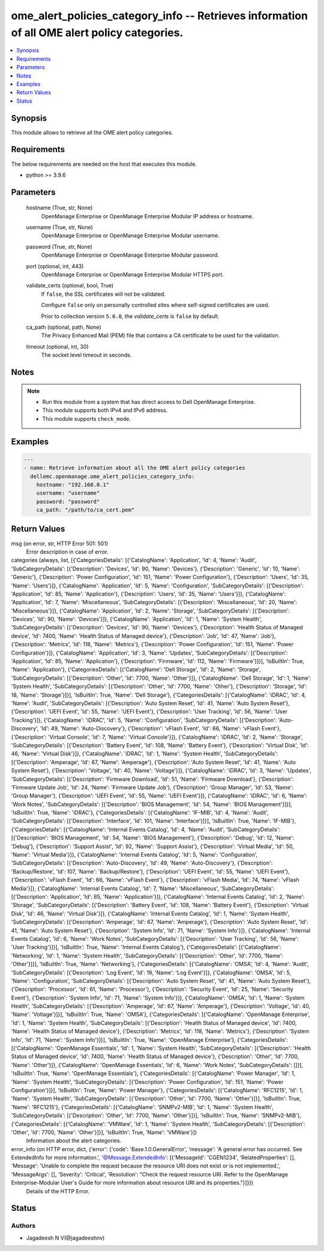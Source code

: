 .. _ome_alert_policies_category_info_module:


ome_alert_policies_category_info -- Retrieves information of all OME alert policy categories.
=============================================================================================

.. contents::
   :local:
   :depth: 1


Synopsis
--------

This module allows to retrieve all the OME alert policy categories.



Requirements
------------
The below requirements are needed on the host that executes this module.

- python >= 3.9.6



Parameters
----------

  hostname (True, str, None)
    OpenManage Enterprise or OpenManage Enterprise Modular IP address or hostname.


  username (True, str, None)
    OpenManage Enterprise or OpenManage Enterprise Modular username.


  password (True, str, None)
    OpenManage Enterprise or OpenManage Enterprise Modular password.


  port (optional, int, 443)
    OpenManage Enterprise or OpenManage Enterprise Modular HTTPS port.


  validate_certs (optional, bool, True)
    If ``false``, the SSL certificates will not be validated.

    Configure ``false`` only on personally controlled sites where self-signed certificates are used.

    Prior to collection version ``5.0.0``, the *validate_certs* is ``false`` by default.


  ca_path (optional, path, None)
    The Privacy Enhanced Mail (PEM) file that contains a CA certificate to be used for the validation.


  timeout (optional, int, 30)
    The socket level timeout in seconds.





Notes
-----

.. note::
   - Run this module from a system that has direct access to Dell OpenManage Enterprise.
   - This module supports both IPv4 and IPv6 address.
   - This module supports ``check_mode``.




Examples
--------

.. code-block:: yaml+jinja

    
    ---
    - name: Retrieve information about all the OME alert policy categories
      dellemc.openmanage.ome_alert_policies_category_info:
        hostname: "192.168.0.1"
        username: "username"
        password: "password"
        ca_path: "/path/to/ca_cert.pem"



Return Values
-------------

msg (on error, str, HTTP Error 501: 501)
  Error description in case of error.


categories (always, list, [{'CategoriesDetails': [{'CatalogName': 'Application', 'Id': 4, 'Name': 'Audit', 'SubCategoryDetails': [{'Description': 'Devices', 'Id': 90, 'Name': 'Devices'}, {'Description': 'Generic', 'Id': 10, 'Name': 'Generic'}, {'Description': 'Power Configuration', 'Id': 151, 'Name': 'Power Configuration'}, {'Description': 'Users', 'Id': 35, 'Name': 'Users'}]}, {'CatalogName': 'Application', 'Id': 5, 'Name': 'Configuration', 'SubCategoryDetails': [{'Description': 'Application', 'Id': 85, 'Name': 'Application'}, {'Description': 'Users', 'Id': 35, 'Name': 'Users'}]}, {'CatalogName': 'Application', 'Id': 7, 'Name': 'Miscellaneous', 'SubCategoryDetails': [{'Description': 'Miscellaneous', 'Id': 20, 'Name': 'Miscellaneous'}]}, {'CatalogName': 'Application', 'Id': 2, 'Name': 'Storage', 'SubCategoryDetails': [{'Description': 'Devices', 'Id': 90, 'Name': 'Devices'}]}, {'CatalogName': 'Application', 'Id': 1, 'Name': 'System Health', 'SubCategoryDetails': [{'Description': 'Devices', 'Id': 90, 'Name': 'Devices'}, {'Description': 'Health Status of Managed device', 'Id': 7400, 'Name': 'Health Status of Managed device'}, {'Description': 'Job', 'Id': 47, 'Name': 'Job'}, {'Description': 'Metrics', 'Id': 118, 'Name': 'Metrics'}, {'Description': 'Power Configuration', 'Id': 151, 'Name': 'Power Configuration'}]}, {'CatalogName': 'Application', 'Id': 3, 'Name': 'Updates', 'SubCategoryDetails': [{'Description': 'Application', 'Id': 85, 'Name': 'Application'}, {'Description': 'Firmware', 'Id': 112, 'Name': 'Firmware'}]}], 'IsBuiltIn': True, 'Name': 'Application'}, {'CategoriesDetails': [{'CatalogName': 'Dell Storage', 'Id': 2, 'Name': 'Storage', 'SubCategoryDetails': [{'Description': 'Other', 'Id': 7700, 'Name': 'Other'}]}, {'CatalogName': 'Dell Storage', 'Id': 1, 'Name': 'System Health', 'SubCategoryDetails': [{'Description': 'Other', 'Id': 7700, 'Name': 'Other'}, {'Description': 'Storage', 'Id': 18, 'Name': 'Storage'}]}], 'IsBuiltIn': True, 'Name': 'Dell Storage'}, {'CategoriesDetails': [{'CatalogName': 'iDRAC', 'Id': 4, 'Name': 'Audit', 'SubCategoryDetails': [{'Description': 'Auto System Reset', 'Id': 41, 'Name': 'Auto System Reset'}, {'Description': 'UEFI Event', 'Id': 55, 'Name': 'UEFI Event'}, {'Description': 'User Tracking', 'Id': 56, 'Name': 'User Tracking'}]}, {'CatalogName': 'iDRAC', 'Id': 5, 'Name': 'Configuration', 'SubCategoryDetails': [{'Description': 'Auto-Discovery', 'Id': 49, 'Name': 'Auto-Discovery'}, {'Description': 'vFlash Event', 'Id': 66, 'Name': 'vFlash Event'}, {'Description': 'Virtual Console', 'Id': 7, 'Name': 'Virtual Console'}]}, {'CatalogName': 'iDRAC', 'Id': 2, 'Name': 'Storage', 'SubCategoryDetails': [{'Description': 'Battery Event', 'Id': 108, 'Name': 'Battery Event'}, {'Description': 'Virtual Disk', 'Id': 46, 'Name': 'Virtual Disk'}]}, {'CatalogName': 'iDRAC', 'Id': 1, 'Name': 'System Health', 'SubCategoryDetails': [{'Description': 'Amperage', 'Id': 67, 'Name': 'Amperage'}, {'Description': 'Auto System Reset', 'Id': 41, 'Name': 'Auto System Reset'}, {'Description': 'Voltage', 'Id': 40, 'Name': 'Voltage'}]}, {'CatalogName': 'iDRAC', 'Id': 3, 'Name': 'Updates', 'SubCategoryDetails': [{'Description': 'Firmware Download', 'Id': 51, 'Name': 'Firmware Download'}, {'Description': 'Firmware Update Job', 'Id': 24, 'Name': 'Firmware Update Job'}, {'Description': 'Group Manager', 'Id': 53, 'Name': 'Group Manager'}, {'Description': 'UEFI Event', 'Id': 55, 'Name': 'UEFI Event'}]}, {'CatalogName': 'iDRAC', 'Id': 6, 'Name': 'Work Notes', 'SubCategoryDetails': [{'Description': 'BIOS Management', 'Id': 54, 'Name': 'BIOS Management'}]}], 'IsBuiltIn': True, 'Name': 'iDRAC'}, {'CategoriesDetails': [{'CatalogName': 'IF-MIB', 'Id': 4, 'Name': 'Audit', 'SubCategoryDetails': [{'Description': 'Interface', 'Id': 101, 'Name': 'Interface'}]}], 'IsBuiltIn': True, 'Name': 'IF-MIB'}, {'CategoriesDetails': [{'CatalogName': 'Internal Events Catalog', 'Id': 4, 'Name': 'Audit', 'SubCategoryDetails': [{'Description': 'BIOS Management', 'Id': 54, 'Name': 'BIOS Management'}, {'Description': 'Debug', 'Id': 12, 'Name': 'Debug'}, {'Description': 'Support Assist', 'Id': 92, 'Name': 'Support Assist'}, {'Description': 'Virtual Media', 'Id': 50, 'Name': 'Virtual Media'}]}, {'CatalogName': 'Internal Events Catalog', 'Id': 5, 'Name': 'Configuration', 'SubCategoryDetails': [{'Description': 'Auto-Discovery', 'Id': 49, 'Name': 'Auto-Discovery'}, {'Description': 'Backup/Restore', 'Id': 107, 'Name': 'Backup/Restore'}, {'Description': 'UEFI Event', 'Id': 55, 'Name': 'UEFI Event'}, {'Description': 'vFlash Event', 'Id': 66, 'Name': 'vFlash Event'}, {'Description': 'vFlash Media', 'Id': 74, 'Name': 'vFlash Media'}]}, {'CatalogName': 'Internal Events Catalog', 'Id': 7, 'Name': 'Miscellaneous', 'SubCategoryDetails': [{'Description': 'Application', 'Id': 85, 'Name': 'Application'}]}, {'CatalogName': 'Internal Events Catalog', 'Id': 2, 'Name': 'Storage', 'SubCategoryDetails': [{'Description': 'Battery Event', 'Id': 108, 'Name': 'Battery Event'}, {'Description': 'Virtual Disk', 'Id': 46, 'Name': 'Virtual Disk'}]}, {'CatalogName': 'Internal Events Catalog', 'Id': 1, 'Name': 'System Health', 'SubCategoryDetails': [{'Description': 'Amperage', 'Id': 67, 'Name': 'Amperage'}, {'Description': 'Auto System Reset', 'Id': 41, 'Name': 'Auto System Reset'}, {'Description': 'System Info', 'Id': 71, 'Name': 'System Info'}]}, {'CatalogName': 'Internal Events Catalog', 'Id': 6, 'Name': 'Work Notes', 'SubCategoryDetails': [{'Description': 'User Tracking', 'Id': 56, 'Name': 'User Tracking'}]}], 'IsBuiltIn': True, 'Name': 'Internal Events Catalog'}, {'CategoriesDetails': [{'CatalogName': 'Networking', 'Id': 1, 'Name': 'System Health', 'SubCategoryDetails': [{'Description': 'Other', 'Id': 7700, 'Name': 'Other'}]}], 'IsBuiltIn': True, 'Name': 'Networking'}, {'CategoriesDetails': [{'CatalogName': 'OMSA', 'Id': 4, 'Name': 'Audit', 'SubCategoryDetails': [{'Description': 'Log Event', 'Id': 19, 'Name': 'Log Event'}]}, {'CatalogName': 'OMSA', 'Id': 5, 'Name': 'Configuration', 'SubCategoryDetails': [{'Description': 'Auto System Reset', 'Id': 41, 'Name': 'Auto System Reset'}, {'Description': 'Processor', 'Id': 61, 'Name': 'Processor'}, {'Description': 'Security Event', 'Id': 25, 'Name': 'Security Event'}, {'Description': 'System Info', 'Id': 71, 'Name': 'System Info'}]}, {'CatalogName': 'OMSA', 'Id': 1, 'Name': 'System Health', 'SubCategoryDetails': [{'Description': 'Amperage', 'Id': 67, 'Name': 'Amperage'}, {'Description': 'Voltage', 'Id': 40, 'Name': 'Voltage'}]}], 'IsBuiltIn': True, 'Name': 'OMSA'}, {'CategoriesDetails': [{'CatalogName': 'OpenManage Enterprise', 'Id': 1, 'Name': 'System Health', 'SubCategoryDetails': [{'Description': 'Health Status of Managed device', 'Id': 7400, 'Name': 'Health Status of Managed device'}, {'Description': 'Metrics', 'Id': 118, 'Name': 'Metrics'}, {'Description': 'System Info', 'Id': 71, 'Name': 'System Info'}]}], 'IsBuiltIn': True, 'Name': 'OpenManage Enterprise'}, {'CategoriesDetails': [{'CatalogName': 'OpenManage Essentials', 'Id': 1, 'Name': 'System Health', 'SubCategoryDetails': [{'Description': 'Health Status of Managed device', 'Id': 7400, 'Name': 'Health Status of Managed device'}, {'Description': 'Other', 'Id': 7700, 'Name': 'Other'}]}, {'CatalogName': 'OpenManage Essentials', 'Id': 6, 'Name': 'Work Notes', 'SubCategoryDetails': []}], 'IsBuiltIn': True, 'Name': 'OpenManage Essentials'}, {'CategoriesDetails': [{'CatalogName': 'Power Manager', 'Id': 1, 'Name': 'System Health', 'SubCategoryDetails': [{'Description': 'Power Configuration', 'Id': 151, 'Name': 'Power Configuration'}]}], 'IsBuiltIn': True, 'Name': 'Power Manager'}, {'CategoriesDetails': [{'CatalogName': 'RFC1215', 'Id': 1, 'Name': 'System Health', 'SubCategoryDetails': [{'Description': 'Other', 'Id': 7700, 'Name': 'Other'}]}], 'IsBuiltIn': True, 'Name': 'RFC1215'}, {'CategoriesDetails': [{'CatalogName': 'SNMPv2-MIB', 'Id': 1, 'Name': 'System Health', 'SubCategoryDetails': [{'Description': 'Other', 'Id': 7700, 'Name': 'Other'}]}], 'IsBuiltIn': True, 'Name': 'SNMPv2-MIB'}, {'CategoriesDetails': [{'CatalogName': 'VMWare', 'Id': 1, 'Name': 'System Health', 'SubCategoryDetails': [{'Description': 'Other', 'Id': 7700, 'Name': 'Other'}]}], 'IsBuiltIn': True, 'Name': 'VMWare'}])
  Information about the alert categories.


error_info (on HTTP error, dict, {'error': {'code': 'Base.1.0.GeneralError', 'message': 'A general error has occurred. See ExtendedInfo for more information.', '@Message.ExtendedInfo': [{'MessageId': 'CGEN1234', 'RelatedProperties': [], 'Message': 'Unable to complete the request because the resource URI does not exist or is not implemented.', 'MessageArgs': [], 'Severity': 'Critical', 'Resolution': "Check the request resource URI. Refer to the OpenManage Enterprise-Modular User's Guide for more information about resource URI and its properties."}]}})
  Details of the HTTP Error.





Status
------





Authors
~~~~~~~

- Jagadeesh N V(@jagadeeshnv)

